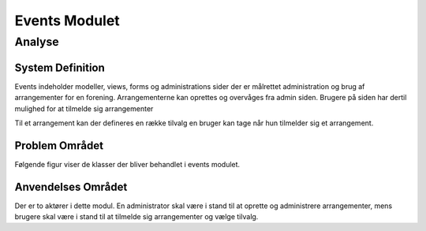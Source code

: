 **************
Events Modulet
**************

Analyse
=======

System Definition
-----------------

Events indeholder modeller, views, forms og administrations sider der er målrettet administration og brug af arrangementer for en forening. Arrangementerne kan oprettes og overvåges fra admin siden. Brugere på siden har dertil mulighed for at tilmelde sig arrangementer 

Til et arrangement kan der defineres en række tilvalg en bruger kan tage når hun tilmelder sig et arrangement. 

Problem Området
---------------

Følgende figur viser de klasser der bliver behandlet i events modulet.

.. image:: images/analysis-classes.png

Anvendelses Området
-------------------

Der er to aktører i dette modul. En administrator skal være i stand til at oprette og administrere arrangementer, mens brugere skal være i stand til at tilmelde sig arrangementer og vælge tilvalg.

